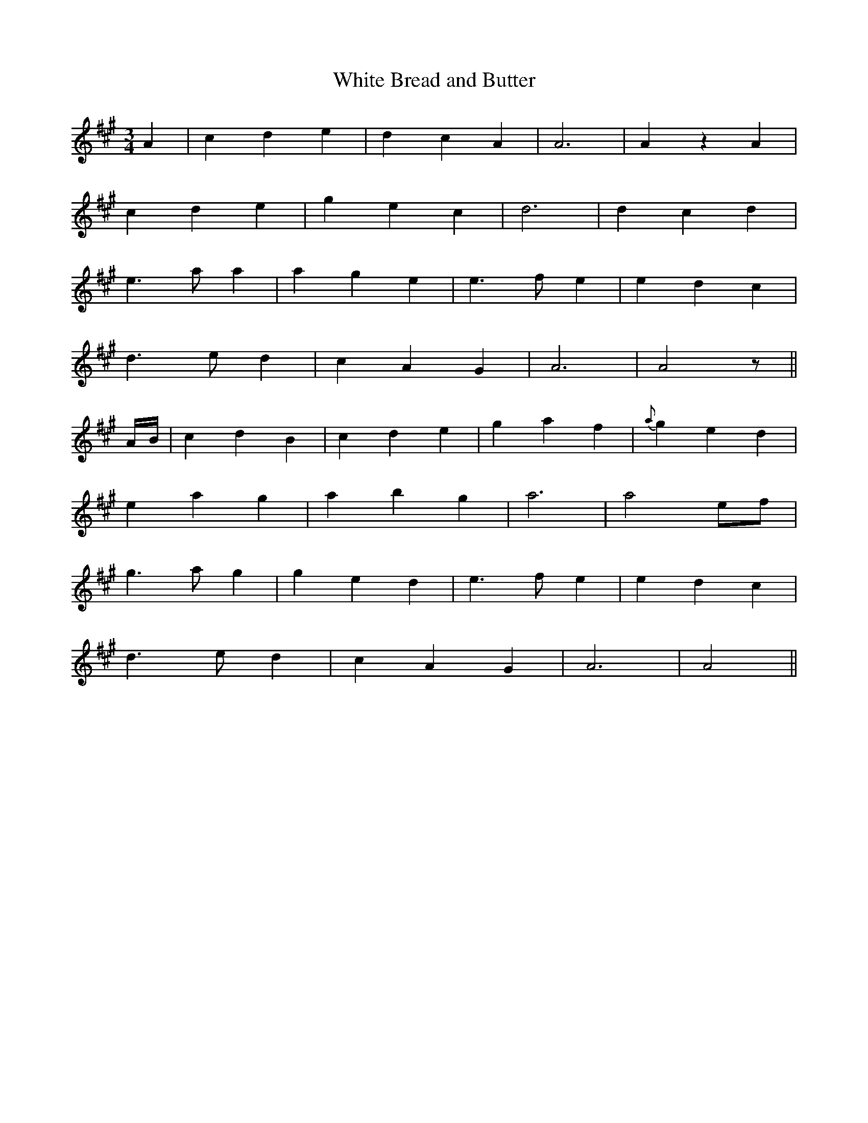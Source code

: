 X:402
T:White Bread and Butter
N:"Gaily"
N:"collected by F.O'Neill"
N:Irish title: im agus aran ban
B:O'Neill's 402
M:3/4
L:1/8
K:A
A2 | c2 d2 e2 | d2 c2 A2 | A6 | A2 z2 A2 |
c2 d2 e2 | g2 e2 c2 | d6 | d2 c2 d2 |
e3 a a2 | a2 g2 e2 | e3 f e2 | e2 d2 c2 |
d3 e d2 | c2 A2 G2 | A6 | A4 z ||
A/B/ | c2 d2 B2 | c2 d2 e2 | g2 a2 f2 | {a}g2 e2 d2 |
e2 a2 g2 | a2 b2 g2 | a6 | a4 ef |
g3 a g2 | g2 e2 d2 | e3 f e2 | e2 d2 c2 |
d3 e d2 | c2 A2 G2 | A6 | A4 ||
